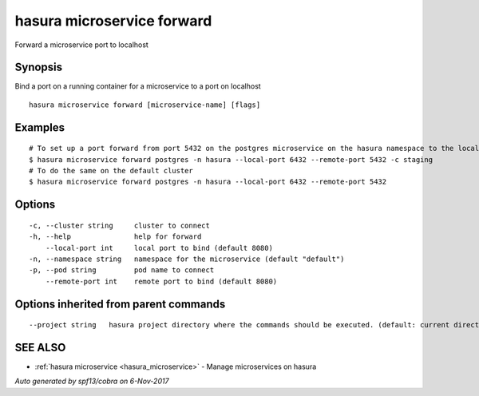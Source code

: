 .. _hasura_microservice_forward:

hasura microservice forward
---------------------------

Forward a microservice port to localhost

Synopsis
~~~~~~~~


Bind a port on a running container for a microservice to a port on localhost

::

  hasura microservice forward [microservice-name] [flags]

Examples
~~~~~~~~

::


    # To set up a port forward from port 5432 on the postgres microservice on the hasura namespace to the local port 6432 on the staging cluster
    $ hasura microservice forward postgres -n hasura --local-port 6432 --remote-port 5432 -c staging
    # To do the same on the default cluster
    $ hasura microservice forward postgres -n hasura --local-port 6432 --remote-port 5432


Options
~~~~~~~

::

  -c, --cluster string     cluster to connect
  -h, --help               help for forward
      --local-port int     local port to bind (default 8080)
  -n, --namespace string   namespace for the microservice (default "default")
  -p, --pod string         pod name to connect
      --remote-port int    remote port to bind (default 8080)

Options inherited from parent commands
~~~~~~~~~~~~~~~~~~~~~~~~~~~~~~~~~~~~~~

::

      --project string   hasura project directory where the commands should be executed. (default: current directory)

SEE ALSO
~~~~~~~~

* :ref:`hasura microservice <hasura_microservice>` 	 - Manage microservices on hasura

*Auto generated by spf13/cobra on 6-Nov-2017*
